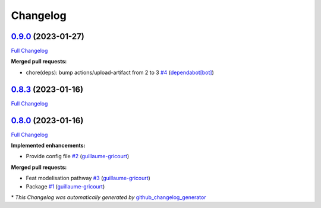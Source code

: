 Changelog
=========

`0.9.0 <https://github.com/brsynth/neo4jsbml/tree/0.9.0>`__ (2023-01-27)
------------------------------------------------------------------------

`Full
Changelog <https://github.com/brsynth/neo4jsbml/compare/0.8.3...0.9.0>`__

**Merged pull requests:**

-  chore(deps): bump actions/upload-artifact from 2 to 3
   `#4 <https://github.com/brsynth/neo4jsbml/pull/4>`__
   (`dependabot[bot] <https://github.com/apps/dependabot>`__)

.. _section-1:

`0.8.3 <https://github.com/brsynth/neo4jsbml/tree/0.8.3>`__ (2023-01-16)
------------------------------------------------------------------------

`Full
Changelog <https://github.com/brsynth/neo4jsbml/compare/0.8.0...0.8.3>`__

.. _section-2:

`0.8.0 <https://github.com/brsynth/neo4jsbml/tree/0.8.0>`__ (2023-01-16)
------------------------------------------------------------------------

`Full
Changelog <https://github.com/brsynth/neo4jsbml/compare/710ac296807b62182b8280c407d990537bacdce7...0.8.0>`__

**Implemented enhancements:**

-  Provide config file
   `#2 <https://github.com/brsynth/neo4jsbml/pull/2>`__
   (`guillaume-gricourt <https://github.com/guillaume-gricourt>`__)

**Merged pull requests:**

-  Feat modelisation pathway
   `#3 <https://github.com/brsynth/neo4jsbml/pull/3>`__
   (`guillaume-gricourt <https://github.com/guillaume-gricourt>`__)
-  Package `#1 <https://github.com/brsynth/neo4jsbml/pull/1>`__
   (`guillaume-gricourt <https://github.com/guillaume-gricourt>`__)

\* *This Changelog was automatically generated by*
`github_changelog_generator <https://github.com/github-changelog-generator/github-changelog-generator>`__

